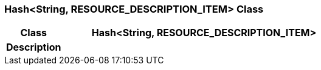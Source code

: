 === Hash<String, RESOURCE_DESCRIPTION_ITEM> Class

[cols="^1,2,3"]
|===
h|*Class*
2+^h|*Hash<String, RESOURCE_DESCRIPTION_ITEM>*

h|*Description*
2+a|

|===
